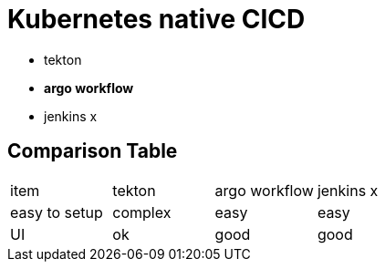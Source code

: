 = Kubernetes native  CICD

* tekton
* **argo workflow**
* jenkins x

== Comparison Table

[cols="1,1,1,1"]
|===
| item
| tekton
| argo workflow
| jenkins x


|easy to setup
| complex
| easy
| easy

| UI
| ok
| good
| good


|===